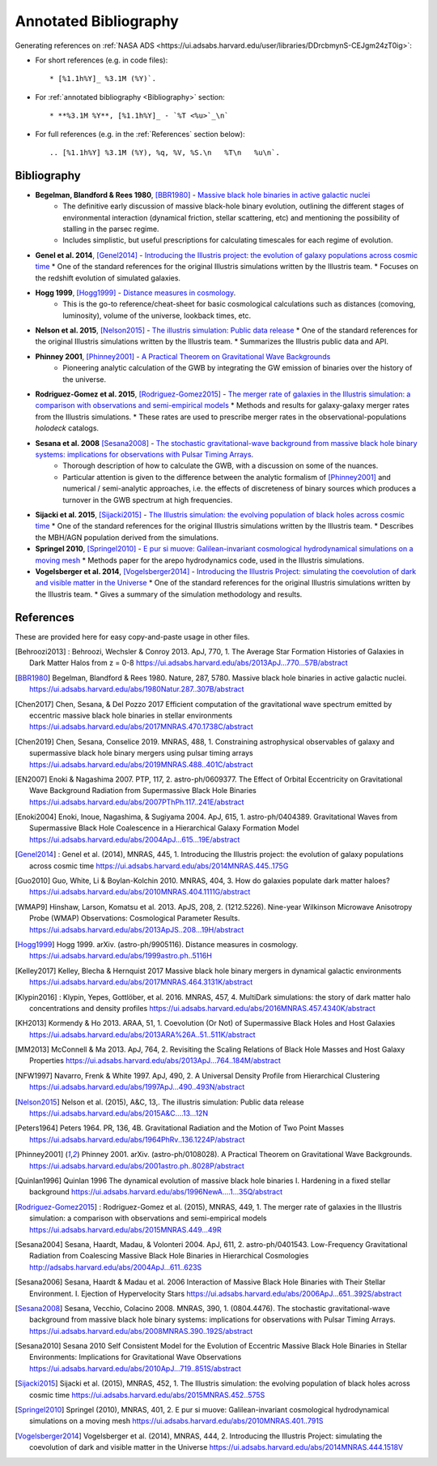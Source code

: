 ======================
Annotated Bibliography
======================

Generating references on :ref:`NASA ADS <https://ui.adsabs.harvard.edu/user/libraries/DDrcbmynS-CEJgm24zT0ig>`:

* For short references (e.g. in code files)::

    * [%1.1h%Y]_ %3.1M (%Y)`.

* For :ref:`annotated bibliography <Bibliography>` section::

    * **%3.1M %Y**, [%1.1h%Y]_ - `%T <%u>`_\n`

* For full references (e.g. in the :ref:`References` section below)::

    .. [%1.1h%Y] %3.1M (%Y), %q, %V, %S.\n   %T\n   %u\n`.


Bibliography
============

* **Begelman, Blandford & Rees 1980**, [BBR1980]_ - `Massive black hole binaries in active galactic nuclei <https://ui.adsabs.harvard.edu/abs/1980Natur.287..307B/abstract>`_
    * The definitive early discussion of massive black-hole binary evolution, outlining the different stages of environmental interaction (dynamical friction, stellar scattering, etc) and mentioning the possibility of stalling in the parsec regime.
    * Includes simplistic, but useful prescriptions for calculating timescales for each regime of evolution.

* **Genel et al. 2014**, [Genel2014]_ - `Introducing the Illustris project: the evolution of galaxy populations across cosmic time <https://ui.adsabs.harvard.edu/abs/2014MNRAS.445..175G>`_
  * One of the standard references for the original Illustris simulations written by the Illustris team.
  * Focuses on the redshift evolution of simulated galaxies.

* **Hogg 1999**, [Hogg1999]_ - `Distance measures in cosmology <https://ui.adsabs.harvard.edu/abs/1999astro.ph..5116H>`_.
    * This is the go-to reference/cheat-sheet for basic cosmological calculations such as distances (comoving, luminosity), volume of the universe, lookback times, etc.

* **Nelson et al. 2015**, [Nelson2015]_ - `The illustris simulation: Public data release <https://ui.adsabs.harvard.edu/abs/2015A&C....13...12N>`_
  * One of the standard references for the original Illustris simulations written by the Illustris team.
  * Summarizes the Illustris public data and API.

* **Phinney 2001**, [Phinney2001]_ - `A Practical Theorem on Gravitational Wave Backgrounds <https://ui.adsabs.harvard.edu/abs/2001astro.ph..8028P/abstract>`_
    * Pioneering analytic calculation of the GWB by integrating the GW emission of binaries over the history of the universe.

* **Rodriguez-Gomez et al. 2015**, [Rodriguez-Gomez2015]_ - `The merger rate of galaxies in the Illustris simulation: a comparison with observations and semi-empirical models <https://ui.adsabs.harvard.edu/abs/2015MNRAS.449...49R>`_
  * Methods and results for galaxy-galaxy merger rates from the Illustris simulations.
  * These rates are used to prescribe merger rates in the observational-populations `holodeck` catalogs.

* **Sesana et al. 2008** [Sesana2008]_ - `The stochastic gravitational-wave background from massive black hole binary systems: implications for observations with Pulsar Timing Arrays <https://ui.adsabs.harvard.edu/abs/2008MNRAS.390..192S/abstract>`_.
    * Thorough description of how to calculate the GWB, with a discussion on some of the nuances.
    * Particular attention is given to the difference between the analytic formalism of [Phinney2001]_ and numerical / semi-analytic approaches, i.e. the effects of discreteness of binary sources which produces a turnover in the GWB spectrum at high frequencies.

* **Sijacki et al. 2015**, [Sijacki2015]_ - `The Illustris simulation: the evolving population of black holes across cosmic time <https://ui.adsabs.harvard.edu/abs/2015MNRAS.452..575S>`_
  * One of the standard references for the original Illustris simulations written by the Illustris team.
  * Describes the MBH/AGN population derived from the simulations.

* **Springel 2010**, [Springel2010]_ - `E pur si muove: Galilean-invariant cosmological hydrodynamical simulations on a moving mesh <https://ui.adsabs.harvard.edu/abs/2010MNRAS.401..791S>`_
  * Methods paper for the arepo hydrodynamics code, used in the Illustris simulations.

* **Vogelsberger et al. 2014**, [Vogelsberger2014]_ - `Introducing the Illustris Project: simulating the coevolution of dark and visible matter in the Universe <https://ui.adsabs.harvard.edu/abs/2014MNRAS.444.1518V>`_
  * One of the standard references for the original Illustris simulations written by the Illustris team.
  * Gives a summary of the simulation methodology and results.



References
==========
These are provided here for easy copy-and-paste usage in other files.

.. [Behroozi2013] : Behroozi, Wechsler & Conroy 2013.  ApJ, 770, 1.
    The Average Star Formation Histories of Galaxies in Dark Matter Halos from z = 0-8
    https://ui.adsabs.harvard.edu/abs/2013ApJ...770...57B/abstract

.. [BBR1980] Begelman, Blandford & Rees 1980.  Nature, 287, 5780.
    Massive black hole binaries in active galactic nuclei.
    https://ui.adsabs.harvard.edu/abs/1980Natur.287..307B/abstract

.. [Chen2017] Chen, Sesana, & Del Pozzo 2017
    Efficient computation of the gravitational wave spectrum emitted by eccentric massive
    black hole binaries in stellar environments
    https://ui.adsabs.harvard.edu/abs/2017MNRAS.470.1738C/abstract

.. [Chen2019] Chen, Sesana, Conselice 2019.  MNRAS, 488, 1.
    Constraining astrophysical observables of galaxy and supermassive black hole binary mergers
    using pulsar timing arrays
    https://ui.adsabs.harvard.edu/abs/2019MNRAS.488..401C/abstract

.. [EN2007] Enoki & Nagashima 2007.  PTP, 117, 2.  astro-ph/0609377.
    The Effect of Orbital Eccentricity on Gravitational Wave Background Radiation from Supermassive Black Hole Binaries
    https://ui.adsabs.harvard.edu/abs/2007PThPh.117..241E/abstract

.. [Enoki2004] Enoki, Inoue, Nagashima, & Sugiyama 2004.  ApJ, 615, 1.  astro-ph/0404389.
    Gravitational Waves from Supermassive Black Hole Coalescence in a Hierarchical Galaxy Formation Model
    https://ui.adsabs.harvard.edu/abs/2004ApJ...615...19E/abstract

.. [Genel2014] : Genel et al. (2014), MNRAS, 445, 1.
   Introducing the Illustris project: the evolution of galaxy populations across cosmic time
   https://ui.adsabs.harvard.edu/abs/2014MNRAS.445..175G

.. [Guo2010] Guo, White, Li & Boylan-Kolchin 2010.  MNRAS, 404, 3.
    How do galaxies populate dark matter haloes?
    https://ui.adsabs.harvard.edu/abs/2010MNRAS.404.1111G/abstract

.. [WMAP9] Hinshaw, Larson, Komatsu et al. 2013. ApJS, 208, 2. (1212.5226).
    Nine-year Wilkinson Microwave Anisotropy Probe (WMAP) Observations: Cosmological Parameter Results.
    https://ui.adsabs.harvard.edu/abs/2013ApJS..208...19H/abstract

.. [Hogg1999] Hogg 1999.  arXiv. (astro-ph/9905116).
    Distance measures in cosmology.
    https://ui.adsabs.harvard.edu/abs/1999astro.ph..5116H

.. [Kelley2017] Kelley, Blecha & Hernquist 2017
    Massive black hole binary mergers in dynamical galactic environments
    https://ui.adsabs.harvard.edu/abs/2017MNRAS.464.3131K/abstract

.. [Klypin2016] : Klypin, Yepes, Gottlöber, et al. 2016.  MNRAS, 457, 4.
    MultiDark simulations: the story of dark matter halo concentrations and density profiles
    https://ui.adsabs.harvard.edu/abs/2016MNRAS.457.4340K/abstract

.. [KH2013] Kormendy & Ho 2013. ARAA, 51, 1.
    Coevolution (Or Not) of Supermassive Black Holes and Host Galaxies
    https://ui.adsabs.harvard.edu/abs/2013ARA%26A..51..511K/abstract

.. [MM2013] McConnell & Ma 2013.  ApJ, 764, 2.
    Revisiting the Scaling Relations of Black Hole Masses and Host Galaxy Properties
    https://ui.adsabs.harvard.edu/abs/2013ApJ...764..184M/abstract

.. [NFW1997] Navarro, Frenk & White 1997.  ApJ, 490, 2.
    A Universal Density Profile from Hierarchical Clustering
    https://ui.adsabs.harvard.edu/abs/1997ApJ...490..493N/abstract

.. [Nelson2015] Nelson et al. (2015), A&C, 13,.
   The illustris simulation: Public data release
   https://ui.adsabs.harvard.edu/abs/2015A&C....13...12N

.. [Peters1964] Peters 1964.  PR, 136, 4B.
    Gravitational Radiation and the Motion of Two Point Masses
    https://ui.adsabs.harvard.edu/abs/1964PhRv..136.1224P/abstract

.. [Phinney2001] Phinney 2001.  arXiv. (astro-ph/0108028).
    A Practical Theorem on Gravitational Wave Backgrounds.
    https://ui.adsabs.harvard.edu/abs/2001astro.ph..8028P/abstract

.. [Quinlan1996] Quinlan 1996
    The dynamical evolution of massive black hole binaries I. Hardening in a fixed stellar background
    https://ui.adsabs.harvard.edu/abs/1996NewA....1...35Q/abstract

.. [Rodriguez-Gomez2015] : Rodriguez-Gomez et al. (2015), MNRAS, 449, 1.
   The merger rate of galaxies in the Illustris simulation: a comparison with observations and semi-empirical models
   https://ui.adsabs.harvard.edu/abs/2015MNRAS.449...49R

.. [Sesana2004] Sesana, Haardt, Madau, & Volonteri 2004.  ApJ, 611, 2.  astro-ph/0401543.
    Low-Frequency Gravitational Radiation from Coalescing Massive Black Hole Binaries in Hierarchical Cosmologies
    http://adsabs.harvard.edu/abs/2004ApJ...611..623S

.. [Sesana2006] Sesana, Haardt & Madau et al. 2006
    Interaction of Massive Black Hole Binaries with Their Stellar Environment. I. Ejection of Hypervelocity Stars
    https://ui.adsabs.harvard.edu/abs/2006ApJ...651..392S/abstract

.. [Sesana2008] Sesana, Vecchio, Colacino 2008.  MNRAS, 390, 1. (0804.4476).
    The stochastic gravitational-wave background from massive black hole binary systems:
    implications for observations with Pulsar Timing Arrays.
    https://ui.adsabs.harvard.edu/abs/2008MNRAS.390..192S/abstract

.. [Sesana2010] Sesana 2010
    Self Consistent Model for the Evolution of Eccentric Massive Black Hole Binaries in Stellar Environments:
    Implications for Gravitational Wave Observations
    https://ui.adsabs.harvard.edu/abs/2010ApJ...719..851S/abstract

.. [Sijacki2015] Sijacki et al. (2015), MNRAS, 452, 1.
   The Illustris simulation: the evolving population of black holes across cosmic time
   https://ui.adsabs.harvard.edu/abs/2015MNRAS.452..575S

.. [Springel2010] Springel (2010), MNRAS, 401, 2.
   E pur si muove: Galilean-invariant cosmological hydrodynamical simulations on a moving mesh
   https://ui.adsabs.harvard.edu/abs/2010MNRAS.401..791S

.. [Vogelsberger2014] Vogelsberger et al. (2014), MNRAS, 444, 2.
   Introducing the Illustris Project: simulating the coevolution of dark and visible matter in the Universe
   https://ui.adsabs.harvard.edu/abs/2014MNRAS.444.1518V

